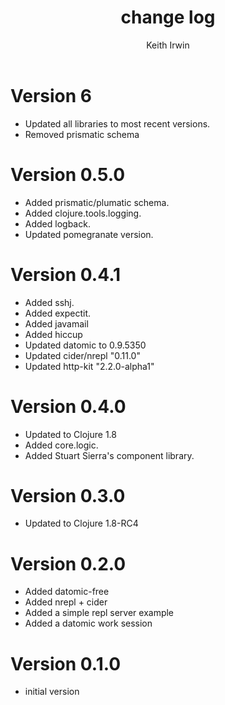 #+title: change log
#+author: Keith Irwin

* Version 6
  - Updated all libraries to most recent versions.
  - Removed prismatic schema

* Version 0.5.0
  - Added prismatic/plumatic schema.
  - Added clojure.tools.logging.
  - Added logback.
  - Updated pomegranate version.

* Version 0.4.1
  - Added sshj.
  - Added expectit.
  - Added javamail
  - Added hiccup
  - Updated datomic to 0.9.5350
  - Updated cider/nrepl "0.11.0"
  - Updated http-kit "2.2.0-alpha1"

* Version 0.4.0
  - Updated to Clojure 1.8
  - Added core.logic.
  - Added Stuart Sierra's component library.

* Version 0.3.0
  - Updated to Clojure 1.8-RC4

* Version 0.2.0
  - Added datomic-free
  - Added nrepl + cider
  - Added a simple repl server example
  - Added a datomic work session

* Version 0.1.0
  - initial version
